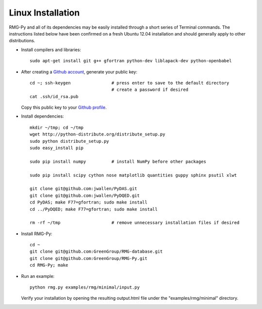 .. _linux:

******************
Linux Installation
******************

RMG-Py and all of its dependencies may be easily installed through a short series of Terminal commands. The instructions listed below have been confirmed on a fresh Ubuntu 12.04 installation and should generally apply to other distributions.

* Install compilers and libraries: ::

	sudo apt-get install git g++ gfortran python-dev liblapack-dev python-openbabel

* After creating a `Github account <https://github.com/signup/free>`_, generate your public key: ::

	cd ~; ssh-keygen		# press enter to save to the default directory
					# create a password if desired
	cat .ssh/id_rsa.pub

  Copy this public key to your `Github profile <https://github.com/settings/ssh>`_.

* Install dependencies: ::

	mkdir ~/tmp; cd ~/tmp
	wget http://python-distribute.org/distribute_setup.py
	sudo python distribute_setup.py
	sudo easy_install pip
	
	sudo pip install numpy		# install NumPy before other packages
	
	sudo pip install scipy cython nose matplotlib quantities guppy sphinx psutil xlwt
	
	git clone git@github.com:jwallen/PyDAS.git
	git clone git@github.com:jwallen/PyDQED.git
	cd PyDAS; make F77=gfortran; sudo make install
	cd ../PyDQED; make F77=gfortran; sudo make install
	
	rm -rf ~/tmp			# remove unnecessary installation files if desired

* Install RMG-Py: ::

	cd ~
	git clone git@github.com:GreenGroup/RMG-database.git
	git clone git@github.com:GreenGroup/RMG-Py.git
	cd RMG-Py; make

* Run an example: ::

	python rmg.py examples/rmg/minimal/input.py

  Verify your installation by opening the resulting output.html file under the "examples/rmg/minimal" directory.
